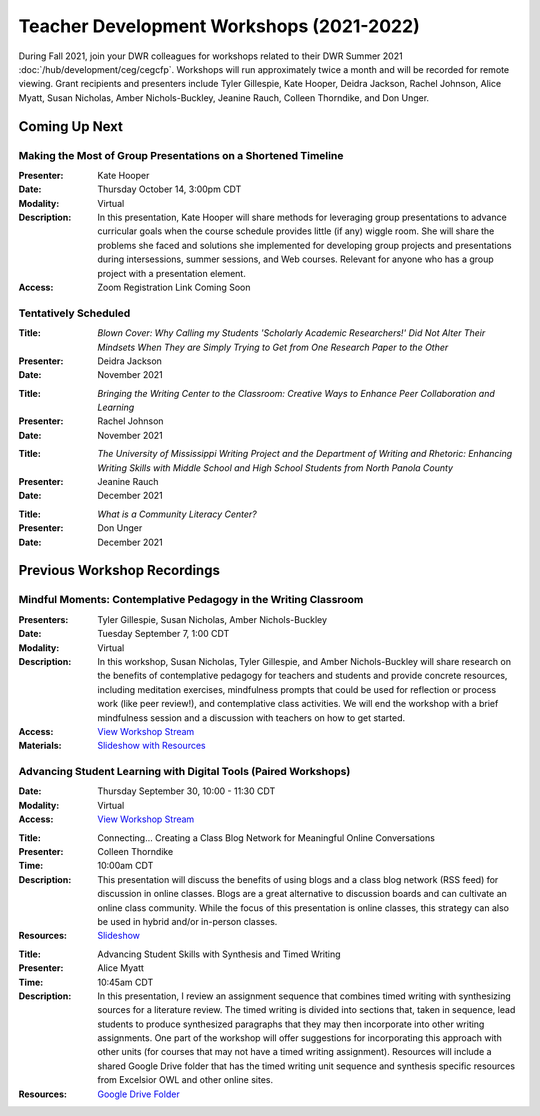 ==============================================
Teacher Development Workshops (2021-2022)
==============================================
During Fall 2021, join your DWR colleagues for workshops related to their DWR Summer 2021 :doc:`/hub/development/ceg/cegcfp`.  Workshops will run ­­approximately twice a month and will be recorded for remote viewing.  Grant recipients and presenters include Tyler Gillespie, Kate Hooper, Deidra Jackson, Rachel Johnson, Alice Myatt, Susan Nicholas, Amber Nichols-Buckley, Jeanine Rauch, Colleen Thorndike, and Don Unger.

Coming Up Next
--------------

Making the Most of Group Presentations on a Shortened Timeline
~~~~~~~~~~~~~~~~~~~~~~~~~~~~~~~~~~~~~~~~~~~~~~~~~~~~~~~~~~~~~~

.. workshop fields:

:Presenter: Kate Hooper
:Date: Thursday October 14, 3:00pm CDT
:Modality: Virtual
:Description: In this presentation, Kate Hooper will share methods for leveraging group presentations to advance curricular goals when the course schedule provides little (if any) wiggle room. She will share the problems she faced and solutions she implemented for developing group projects and presentations during intersessions, summer sessions, and Web courses. Relevant for anyone who has a group project with a presentation element.
:Access: Zoom Registration Link Coming Soon

Tentatively Scheduled
~~~~~~~~~~~~~~~~~~~~~

.. workshop fields: 

:Title: *Blown Cover: Why Calling my Students 'Scholarly Academic Researchers!' Did Not Alter Their Mindsets When They are Simply Trying to Get from One Research Paper to the Other*
:Presenter: Deidra Jackson
:Date: November 2021

.. workshop fields:

:Title: *Bringing the Writing Center to the Classroom: Creative Ways to Enhance Peer Collaboration and Learning*
:Presenter: Rachel Johnson 
:Date: November 2021

.. workshop fields: 

:Title: *The University of Mississippi Writing Project and the Department of Writing and Rhetoric: Enhancing Writing Skills with Middle School and High School Students from North Panola County*
:Presenter: Jeanine Rauch 
:Date: December 2021

.. workshop fields:

:Title: *What is a Community Literacy Center?*
:Presenter: Don Unger
:Date: December 2021

Previous Workshop Recordings
----------------------------

Mindful Moments: Contemplative Pedagogy in the Writing Classroom
~~~~~~~~~~~~~~~~~~~~~~~~~~~~~~~~~~~~~~~~~~~~~~~~~~~~~~~~~~~~~~~~

.. workshop fields:

:Presenters: Tyler Gillespie, Susan Nicholas, Amber Nichols-Buckley
:Date: Tuesday September 7, 1:00 CDT
:Modality: Virtual
:Description: In this workshop, Susan Nicholas, Tyler Gillespie, and Amber Nichols-Buckley will share research on the benefits of contemplative pedagogy for teachers and students and provide concrete resources, including meditation exercises, mindfulness prompts that could be used for reflection or process work (like peer review!), and contemplative class activities. We will end the workshop with a brief mindfulness session and a discussion with teachers on how to get started.
:Access: `View Workshop Stream <https://olemiss.hosted.panopto.com/Panopto/Pages/Viewer.aspx?id=23c46169-8f74-4588-aeb1-ad9c013a83aa>`_
:Materials: `Slideshow with Resources <https://docs.google.com/presentation/d/1INHVVX0RG_gNONclugBESwnLNdYtSz2rEFvxtbx9DfA/edit#slide=id.g35f391192_00>`_ 

Advancing Student Learning with Digital Tools (Paired Workshops)
~~~~~~~~~~~~~~~~~~~~~~~~~~~~~~~~~~~~~~~~~~~~~~~~~~~~~~~~~~~~~~~~

.. workshop fields:
:Date: Thursday September 30, 10:00 - 11:30 CDT
:Modality: Virtual
:Access: `View Workshop Stream <https://olemiss.hosted.panopto.com/Panopto/Pages/Viewer.aspx?id=b0380e42-e5df-41c7-a285-adb3010e2d28>`_

.. workshop fields:

:Title: Connecting… Creating a Class Blog Network for Meaningful Online Conversations
:Presenter: Colleen Thorndike
:Time: 10:00am CDT 
:Description: This presentation will discuss the benefits of using blogs and a class blog network (RSS feed) for discussion in online classes. Blogs are a great alternative to discussion boards and can cultivate an online class community. While the focus of this presentation is online classes, this strategy can also be used in hybrid and/or in-person classes.
:Resources: `Slideshow <https://docs.google.com/presentation/d/1waji7G7Rcg0l8yeXind72iy5m0KlqiR-YZ66EjCvtPY/edit?usp=sharing>`_

.. workshop fields:

:Title: Advancing Student Skills with Synthesis and Timed Writing
:Presenter: Alice Myatt
:Time: 10:45am CDT 
:Description: In this presentation, I review an assignment sequence that combines timed writing with synthesizing sources for a literature review. The timed writing is divided into sections that, taken in sequence, lead students to produce synthesized paragraphs that they may then incorporate into other writing assignments. One part of the workshop will offer suggestions for incorporating this approach with other units (for courses that may not have a timed writing assignment). Resources will include a shared Google Drive folder that has the timed writing unit sequence and synthesis specific resources from Excelsior OWL and other online sites.
:Resources: `Google Drive Folder <https://drive.google.com/drive/folders/1xEDL4PCMS7K9Q2t7iWGoBOBAsRuvr9JZ?usp=sharing>`_




